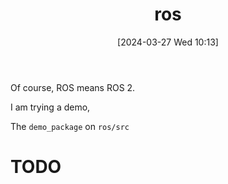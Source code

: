 #+title:      ros
#+date:       [2024-03-27 Wed 10:13]
#+filetags:   :ros:
#+identifier: 20240327T101347

Of course, ROS means ROS 2.

I am trying a demo,

The =demo_package= on =ros/src=

* TODO 
